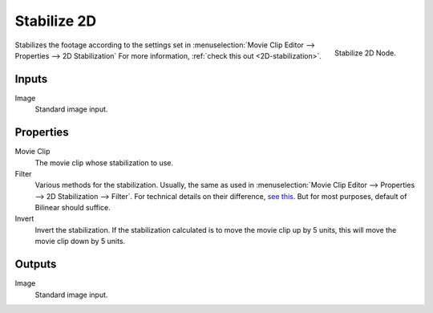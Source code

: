 
************
Stabilize 2D
************

.. figure:: /images/compositing_nodes_stabilize2d.png
   :align: right
   :width: 150px

   Stabilize 2D Node.

Stabilizes the footage according to the settings set in
:menuselection:`Movie Clip Editor --> Properties --> 2D Stabilization`
For more information, :ref:`check this out <2D-stabilization>`.


Inputs
======

Image
   Standard image input.


Properties
==========

Movie Clip
   The movie clip whose stabilization to use.

Filter
   Various methods for the stabilization.
   Usually, the same as used in
   :menuselection:`Movie Clip Editor --> Properties --> 2D Stabilization --> Filter`.
   For technical details on their difference,
   `see this <http://www.mathworks.com/help/vision/ug/interpolation-methods.html>`_.
   But for most purposes, default of Bilinear should suffice.

Invert
   Invert the stabilization. If the stabilization calculated is to move the movie clip up by 5 units,
   this will move the movie clip down by 5 units.


Outputs
=======

Image
   Standard image input.

